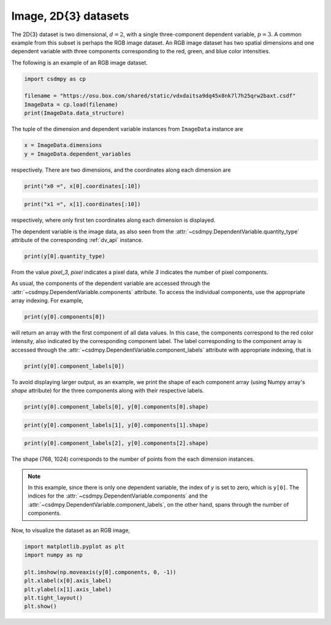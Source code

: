 .. only:: html

    .. note::
        :class: sphx-glr-download-link-note

        Click :ref:`here <sphx_glr_download_auto_examples_pixel_plot_0_image.py>`     to download the full example code
    .. rst-class:: sphx-glr-example-title

    .. _sphx_glr_auto_examples_pixel_plot_0_image.py:


Image, 2D{3} datasets
^^^^^^^^^^^^^^^^^^^^^

The 2D{3} dataset is two dimensional, :math:`d=2`, with
a single three-component dependent variable, :math:`p=3`.
A common example from this subset is perhaps the RGB image dataset.
An RGB image dataset has two spatial dimensions and one dependent
variable with three components corresponding to the red, green, and blue color
intensities.

The following is an example of an RGB image dataset.


.. code-block:: default

    import csdmpy as cp

    filename = "https://osu.box.com/shared/static/vdxdaitsa9dq45x8nk7l7h25qrw2baxt.csdf"
    ImageData = cp.load(filename)
    print(ImageData.data_structure)





.. rst-class:: sphx-glr-script-out

 Out:

 .. code-block:: none

    {
      "csdm": {
        "version": "1.0",
        "read_only": true,
        "timestamp": "2016-03-12T16:41:00Z",
        "tags": [
          "racoon",
          "image",
          "Judy Weggelaar"
        ],
        "description": "An RBG image of a raccoon face.",
        "dimensions": [
          {
            "type": "linear",
            "count": 1024,
            "increment": "1.0",
            "label": "horizontal index"
          },
          {
            "type": "linear",
            "count": 768,
            "increment": "1.0",
            "label": "vertical index"
          }
        ],
        "dependent_variables": [
          {
            "type": "internal",
            "name": "raccoon",
            "numeric_type": "uint8",
            "quantity_type": "pixel_3",
            "component_labels": [
              "red",
              "green",
              "blue"
            ],
            "components": [
              [
                "121, 138, ..., 119, 118"
              ],
              [
                "112, 129, ..., 155, 154"
              ],
              [
                "131, 148, ..., 93, 92"
              ]
            ]
          }
        ]
      }
    }




The tuple of the dimension and dependent variable instances from
``ImageData`` instance are


.. code-block:: default


    x = ImageData.dimensions
    y = ImageData.dependent_variables








respectively. There are two dimensions, and the coordinates along each
dimension are


.. code-block:: default


    print("x0 =", x[0].coordinates[:10])





.. rst-class:: sphx-glr-script-out

 Out:

 .. code-block:: none

    x0 = [0. 1. 2. 3. 4. 5. 6. 7. 8. 9.]





.. code-block:: default

    print("x1 =", x[1].coordinates[:10])





.. rst-class:: sphx-glr-script-out

 Out:

 .. code-block:: none

    x1 = [0. 1. 2. 3. 4. 5. 6. 7. 8. 9.]




respectively, where only first ten coordinates along each dimension is displayed.

The dependent variable is the image data, as also seen from the
:attr:`~csdmpy.DependentVariable.quantity_type` attribute
of the corresponding :ref:`dv_api` instance.


.. code-block:: default


    print(y[0].quantity_type)





.. rst-class:: sphx-glr-script-out

 Out:

 .. code-block:: none

    pixel_3




From the value `pixel_3`, `pixel` indicates a pixel data, while `3`
indicates the number of pixel components.

As usual, the components of the dependent variable are accessed through
the :attr:`~csdmpy.DependentVariable.components` attribute.
To access the individual components, use the appropriate array indexing.
For example,


.. code-block:: default


    print(y[0].components[0])





.. rst-class:: sphx-glr-script-out

 Out:

 .. code-block:: none

    [[121 138 153 ... 119 131 139]
     [ 89 110 130 ... 118 134 146]
     [ 73  94 115 ... 117 133 144]
     ...
     [ 87  94 107 ... 120 119 119]
     [ 85  95 112 ... 121 120 120]
     [ 85  97 111 ... 120 119 118]]




will return an array with the first component of all data values. In this case,
the components correspond to the red color intensity, also indicated by the
corresponding component label. The label corresponding to
the component array is accessed through the
:attr:`~csdmpy.DependentVariable.component_labels`
attribute with appropriate indexing, that is


.. code-block:: default


    print(y[0].component_labels[0])





.. rst-class:: sphx-glr-script-out

 Out:

 .. code-block:: none

    red




To avoid displaying larger output, as an example, we print the shape of
each component array (using Numpy array's `shape` attribute) for the three
components along with their respective labels.


.. code-block:: default

    print(y[0].component_labels[0], y[0].components[0].shape)





.. rst-class:: sphx-glr-script-out

 Out:

 .. code-block:: none

    red (768, 1024)





.. code-block:: default

    print(y[0].component_labels[1], y[0].components[1].shape)





.. rst-class:: sphx-glr-script-out

 Out:

 .. code-block:: none

    green (768, 1024)





.. code-block:: default

    print(y[0].component_labels[2], y[0].components[2].shape)





.. rst-class:: sphx-glr-script-out

 Out:

 .. code-block:: none

    blue (768, 1024)




The shape (768, 1024) corresponds to the number of points from the each
dimension instances.

.. note::
        In this example, since there is only one dependent variable, the index
        of `y` is set to zero, which is ``y[0]``. The indices for the
        :attr:`~csdmpy.DependentVariable.components` and the
        :attr:`~csdmpy.DependentVariable.component_labels`,
        on the other hand, spans through the number of components.

Now, to visualize the dataset as an RGB image,


.. code-block:: default


    import matplotlib.pyplot as plt
    import numpy as np

    plt.imshow(np.moveaxis(y[0].components, 0, -1))
    plt.xlabel(x[0].axis_label)
    plt.ylabel(x[1].axis_label)
    plt.tight_layout()
    plt.show()



.. image:: /auto_examples/pixel/images/sphx_glr_plot_0_image_001.png
    :class: sphx-glr-single-img






.. rst-class:: sphx-glr-timing

   **Total running time of the script:** ( 0 minutes  0.393 seconds)


.. _sphx_glr_download_auto_examples_pixel_plot_0_image.py:


.. only :: html

 .. container:: sphx-glr-footer
    :class: sphx-glr-footer-example



  .. container:: sphx-glr-download sphx-glr-download-python

     :download:`Download Python source code: plot_0_image.py <plot_0_image.py>`



  .. container:: sphx-glr-download sphx-glr-download-jupyter

     :download:`Download Jupyter notebook: plot_0_image.ipynb <plot_0_image.ipynb>`


.. only:: html

 .. rst-class:: sphx-glr-signature

    `Gallery generated by Sphinx-Gallery <https://sphinx-gallery.github.io>`_
